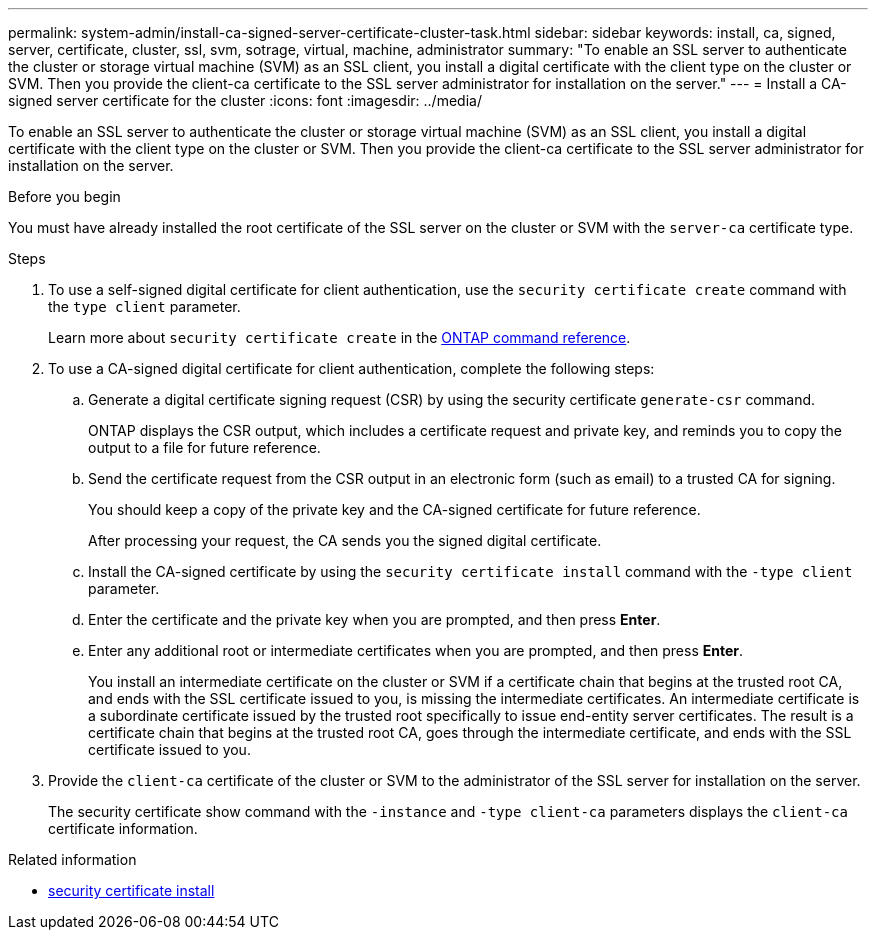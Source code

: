 ---
permalink: system-admin/install-ca-signed-server-certificate-cluster-task.html
sidebar: sidebar
keywords: install, ca, signed, server, certificate, cluster, ssl, svm, sotrage, virtual, machine, administrator
summary: "To enable an SSL server to authenticate the cluster or storage virtual machine (SVM) as an SSL client, you install a digital certificate with the client type on the cluster or SVM. Then you provide the client-ca certificate to the SSL server administrator for installation on the server."
---
= Install a CA-signed server certificate for the cluster
:icons: font
:imagesdir: ../media/

[.lead]
To enable an SSL server to authenticate the cluster or storage virtual machine (SVM) as an SSL client, you install a digital certificate with the client type on the cluster or SVM. Then you provide the client-ca certificate to the SSL server administrator for installation on the server.

.Before you begin

You must have already installed the root certificate of the SSL server on the cluster or SVM with the `server-ca` certificate type.

.Steps

. To use a self-signed digital certificate for client authentication, use the `security certificate create` command with the `type client` parameter.
+
Learn more about `security certificate create` in the link:https://docs.netapp.com/us-en/ontap-cli/security-certificate-create.html[ONTAP command reference^].
. To use a CA-signed digital certificate for client authentication, complete the following steps:
 .. Generate a digital certificate signing request (CSR) by using the security certificate `generate-csr` command.
+
ONTAP displays the CSR output, which includes a certificate request and private key, and reminds you to copy the output to a file for future reference.

 .. Send the certificate request from the CSR output in an electronic form (such as email) to a trusted CA for signing.
+
You should keep a copy of the private key and the CA-signed certificate for future reference.
+
After processing your request, the CA sends you the signed digital certificate.

 .. Install the CA-signed certificate by using the `security certificate install` command with the `-type client` parameter.
 .. Enter the certificate and the private key when you are prompted, and then press *Enter*.
 .. Enter any additional root or intermediate certificates when you are prompted, and then press *Enter*.
+
You install an intermediate certificate on the cluster or SVM if a certificate chain that begins at the trusted root CA, and ends with the SSL certificate issued to you, is missing the intermediate certificates. An intermediate certificate is a subordinate certificate issued by the trusted root specifically to issue end-entity server certificates. The result is a certificate chain that begins at the trusted root CA, goes through the intermediate certificate, and ends with the SSL certificate issued to you.
. Provide the `client-ca` certificate of the cluster or SVM to the administrator of the SSL server for installation on the server.
+
The security certificate show command with the `-instance` and `-type client-ca` parameters displays the `client-ca` certificate information.


.Related information
* link:https://docs.netapp.com/us-en/ontap-cli/security-certificate-install.html[security certificate install^]

// 2025 May 30, ONTAPDOC-2960
